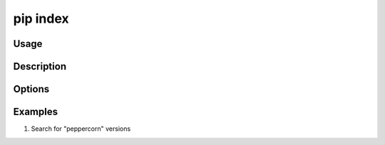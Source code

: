 .. _`pip index`:

===========
pip index
===========



Usage
=====

.. tab:: Unix/macOS

   .. pip-command-usage:: index "python -m pip"

.. tab:: Windows

   .. pip-command-usage:: index "py -m pip"


Description
===========

.. pip-command-description:: index



Options
=======

.. pip-command-options:: index



Examples
========

#. Search for "peppercorn" versions

   .. tab:: Unix/macOS

      .. code-block:: console

         $ python -m pip index versions peppercorn
         peppercorn (0.6)
         Available versions: 0.6, 0.5, 0.4, 0.3, 0.2, 0.1


   .. tab:: Windows

      .. code-block:: console

         C:\> py -m pip index peppercorn
         peppercorn (0.6)
         Available versions: 0.6, 0.5, 0.4, 0.3, 0.2, 0.1
